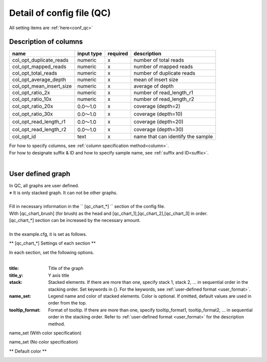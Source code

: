 *******************************
Detail of config file (QC)
*******************************

All setting items are :ref:`here<conf_qc>`

Description of columns
-----------------------------

=========================  =============  ==========  ==================================
name                       input type     required    description
=========================  =============  ==========  ==================================
col_opt_duplicate_reads    numeric        x           number of total reads
col_opt_mapped_reads       numeric        x           number of mapped reads
col_opt_total_reads        numeric        x           number of duplicate reads
col_opt_average_depth      numeric        x           mean of insert size
col_opt_mean_insert_size   numeric        x           average of depth
col_opt_ratio_2x           numeric        x           number of read_length_r1
col_opt_ratio_10x          numeric        x           number of read_length_r2
col_opt_ratio_20x          0.0～1.0       x           coverage (depth=2)
col_opt_ratio_30x          0.0～1.0       x           coverage (depth=10)
col_opt_read_length_r1     0.0～1.0       x           coverage (depth=20)
col_opt_read_length_r2     0.0～1.0       x           coverage (depth=30)
col_opt_id                 text           x           name that can identify the sample
=========================  =============  ==========  ==================================

| For how to specify columns, see :ref:`column specification method<column>`.
| For how to designate suffix & ID and how to specify sample name, see :ref:`suffix and ID<suffix>`.
| 


User defined graph
-----------------------------

| In QC, all graphs are user defined.
| ※ It is only stacked graph. It can not be other graphs.
|
| Fill in necessary information in the `` [qc_chart_*] `` section of the config file.
| With [qc_chart_brush] (for brush) as the head and [qc_chart_1],[qc_chart_2],[qc_chart_3] in order.
| [qc_chart_*] section can be increased by the necessary amount.
|
| In the example.cfg, it is set as follows.

.. image:: image/conf_qc1.PNG
  :scale: 100%

** [qc_chart_*] Settings of each section **

| In each section, set the following options.
|

:title: Title of the graph

:title_y: Y axis title

:stack: Stacked elements. If there are more than one, specify stack 1, stack 2, ... in sequential order in the stacking order. Set keywords in {}. For the keywords, see :ref:`user-defined format <user_format>`.

:name_set: Legend name and color of stacked elements. Color is optional. If omitted, default values ​​are used in order from the top.

:tooltip_format: Format of tooltip. If there are more than one, specify tooltip_format1, tooltip_format2, ... in sequential order in the stacking order. Refer to :ref:`user-defined format <user_format>` for the description method.


.. image:: image/conf_qc2.PNG
  :scale: 100%

name_set (With color specification)

.. image:: image/conf_qc3.PNG
  :scale: 100%

name_set (No color specification)

.. image:: image/conf_qc4.PNG
  :scale: 100%


** Default color **

.. image:: image/default_color.PNG
  :scale: 100%

.. |new| image:: image/tab_001.gif
